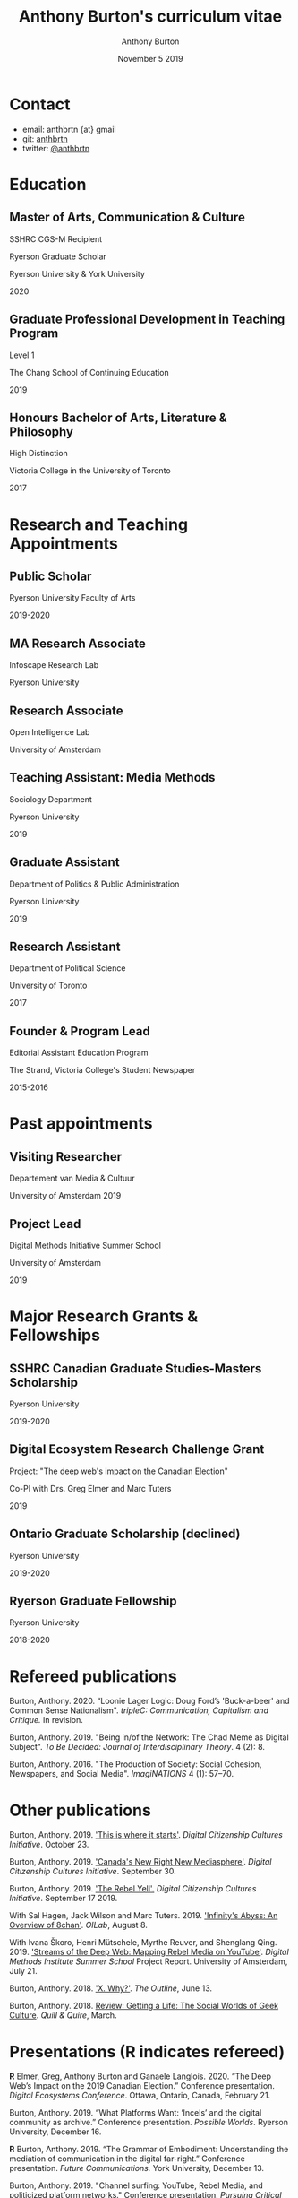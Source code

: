 #+TITLE: Anthony Burton's curriculum vitae
#+AUTHOR: Anthony Burton
#+DATE: November 5 2019
#+OPTIONS: num:nil toc:nil b
#+HTML_HEAD: <link rel="stylesheet" type="text/css" href="https://gongzhitaao.org/orgcss/org.css"/>
* Contact

- email: anthbrtn {at} gmail
- git: [[https://github.com/anthbrtn][anthbrtn]]
- twitter: [[https://twitter.com/anthbrtn][@anthbrtn]]

* Education
** Master of Arts, Communication & Culture
SSHRC CGS-M Recipient

Ryerson Graduate Scholar

Ryerson University & York University

2020
** Graduate Professional Development in Teaching Program
Level 1

The Chang School of Continuing Education

2019
** Honours Bachelor of Arts, Literature & Philosophy
High Distinction

Victoria College in the University of Toronto

2017
* Research and Teaching Appointments
** Public Scholar
Ryerson University Faculty of Arts

2019-2020
** MA Research Associate
Infoscape Research Lab

Ryerson University
** Research Associate
Open Intelligence Lab

University of Amsterdam
** Teaching Assistant: Media Methods
Sociology Department

Ryerson University

2019
** Graduate Assistant
Department of Politics & Public Administration

Ryerson University

2019
** Research Assistant
Department of Political Science

University of Toronto

2017
** Founder & Program Lead
Editorial Assistant Education Program

The Strand, Victoria College's Student Newspaper

2015-2016
* Past appointments
** Visiting Researcher
Departement van Media & Cultuur

University of Amsterdam
2019
** Project Lead
Digital Methods Initiative Summer School

University of Amsterdam

2019
* Major Research Grants & Fellowships
** SSHRC Canadian Graduate Studies-Masters Scholarship
Ryerson University

2019-2020

** Digital Ecosystem Research Challenge Grant
Project: "The deep web's impact on the Canadian Election"

Co-PI with Drs. Greg Elmer and Marc Tuters

2019

** Ontario Graduate Scholarship (declined)
Ryerson University

2019-2020

** Ryerson Graduate Fellowship
Ryerson University

2018-2020

* Refereed publications

Burton, Anthony. 2020. “Loonie Lager Logic: Doug Ford’s 'Buck-a-beer' and Common Sense Nationalism".
/tripleC: Communication, Capitalism and Critique./ In revision.

Burton, Anthony. 2019. "Being in/of the Network: The Chad Meme as Digital Subject". /To Be Decided: Journal of Interdisciplinary Theory/. 4 (2): 8.

Burton, Anthony. 2016. "The Production of Society: Social Cohesion, Newspapers,
and Social Media". /ImagiNATIONS/ 4 (1): 57--70.

* Other publications

Burton, Anthony. 2019. [[https://dcc.infoscapelab.ca/projects/ecosystem/this-is-where-it-starts]['This is where it starts']]. /Digital Citizenship Cultures
Initiative/. October 23.

Burton, Anthony. 2019. [[https://dcc.infoscapelab.ca/projects/ecosystem/new-right-new-mediasphere/]['Canada's New Right New Mediasphere']]. /Digital Citizenship Cultures Initiative/. September 30.

Burton, Anthony. 2019. [[https://dcc.infoscapelab.ca/projects/ecosystem/the-rebel-yell/]['The Rebel Yell'.]] /Digital Citizenship Cultures Initiative/. September 17 2019.

With Sal Hagen, Jack Wilson and Marc Tuters. 2019. [[https://oilab.eu/infinitys-abyss-an-overview-of-8chan/.]['Infinity's Abyss: An Overview of 8chan']]. /OILab/, August 8.

With Ivana Škoro, Henri Mütschele, Myrthe Reuver, and Shenglang Qing. 2019. [[https://wiki.digitalmethods.net/Dmi/SummerSchool2019StreamsoftheDeepWeb]['Streams of the Deep Web: Mapping Rebel Media on YouTube']]. /Digital Methods Institute Summer School/ Project Report. University of Amsterdam, July 21.

Burton, Anthony. 2018. [[https://theoutline.com/post/4919/x-why-does-tech-love-the-letter-x]['X. Why?']]. /The Outline/, June 13.

Burton, Anthony. 2018. [[https://quillandquire.com/review/getting-a-life-the-social-worlds-of-geek-culture/][Review: Getting a Life: The Social Worlds of Geek Culture]]. /Quill & Quire/, March.

* Presentations (*R* indicates refereed)

*R* Elmer, Greg, Anthony Burton and Ganaele Langlois. 2020. “The Deep Web’s
Impact on the 2019 Canadian Election.” Conference presentation. /Digital
Ecosystems Conference/. Ottawa, Ontario, Canada, February 21.

Burton, Anthony. 2019. “What Platforms Want: ‘Incels’ and the digital community as
archive.” Conference presentation. /Possible Worlds/. Ryerson University, December 16.

*R* Burton, Anthony. 2019. “The Grammar of Embodiment: Understanding the mediation of
communication in the digital far-right.” Conference presentation. /Future Communications./
York University, December 13.

Burton, Anthony. 2019. "Channel surfing: YouTube, Rebel Media, and politicized
platform networks." Conference presentation. /Pursuing Critical Media &
Technology Studies./ Ryerson University, November 5.

Burton, Anthony. 2019. "Digital Cultures of Citizenship." Poster Session. /Rubix Research Festival/. Ryerson University, November 4.

*R* Burton, Anthony. 2019. "Digital Characters, Digital Community: The Chad Meme as Community Member in Online Incel Spaces". Conference presentation. /Beyond Life Itself Social & Political Thought Graduate Conference./ Acadia University, May 4.

*R* Burton, Anthony. 2019. "Ideology and the Public Sphere: Telephony Rhetoric in the Doug Ford Administration". Conference presentation. /Canada on the Edge? Robarts Centre Canadian Studies Conference./ York University, May 2.

Burton, Anthony. 2019. "How to Study the Internet.” Guest lecture presented in SOC482 Media Methods, March 21.

Burton, Anthony. 2019. "A Narrative Analysis Case Study: Gab.ai." Guest lecture presented in SOC482 Media Methods, March 7.
* Academic Scholarships & Awards
** Mitacs Globalink Research Award
Project: "Streams of the deep web: Mapping YouTube's alt-right in the
Canadian Election"

2019

** Silver V Award for Outstanding Campus Contribution
Victoria College in the University of Toronto

2017

** Secor Essay Prize in Renaissance Studies
“Veronica Franco’s Epistolary Self-Construction”

2016

* Projects
** Digital Citizenship Cultures Initiative
Website accompanying the Digital Citizenship Cultures research group at
Ryerson University's Infoscape Lab. Founded initiative with Drs. Greg
Elmer and Ganaele Langlois. Website
[[https://dcc.infoscapelab.ca][here]].
** The Hall of Boomer Nihilism
Three-monitor installation, live feed of images from the PatriotsSoapBox
Discord server coded in Python using the Discord API. Source code
[[https://github.com/anthbrtn/boomer-hall-of-nihilism][here]]
** Commentariat colour scheme
A colour scheme for text editing in Markdown. Originally designed for
[[https://atom.io/themes/commentariat][Atom]], it is easily portable to
other apps such as the terminal emulator
[[https://github.com/anthbrtn/commentariat-tilix][Tilix]]
* Media
Discussion about fake news and Canada’s new right new mediasphere on the Ryerson
Review of Journalism’s /Pull Quotes/ podcast.

Fraser, Ashley, and Tanja Saric. 7 November 2019. ‘Pull Quotes Season Three, Episode Two: How Media Professionals Adapt to Challenging Misinformation’. /Pull Quotes/.  https://rrj.ca/pull-quotes-season-three-episode-1-2/.

* Service to the Profession
** Panel chair
Future Communications Graduate Conference, York University

December 13 2019

** MA Executive Representative
Communication & Culture Graduate Students' Association

2019-2020

** Panel chair
Intersections/Cross-Sections Graduate Conference, Ryerson/York University

February 4 2019

** MA Executive Representative
Communication & Culture Graduate Students' Association

2018-2019
